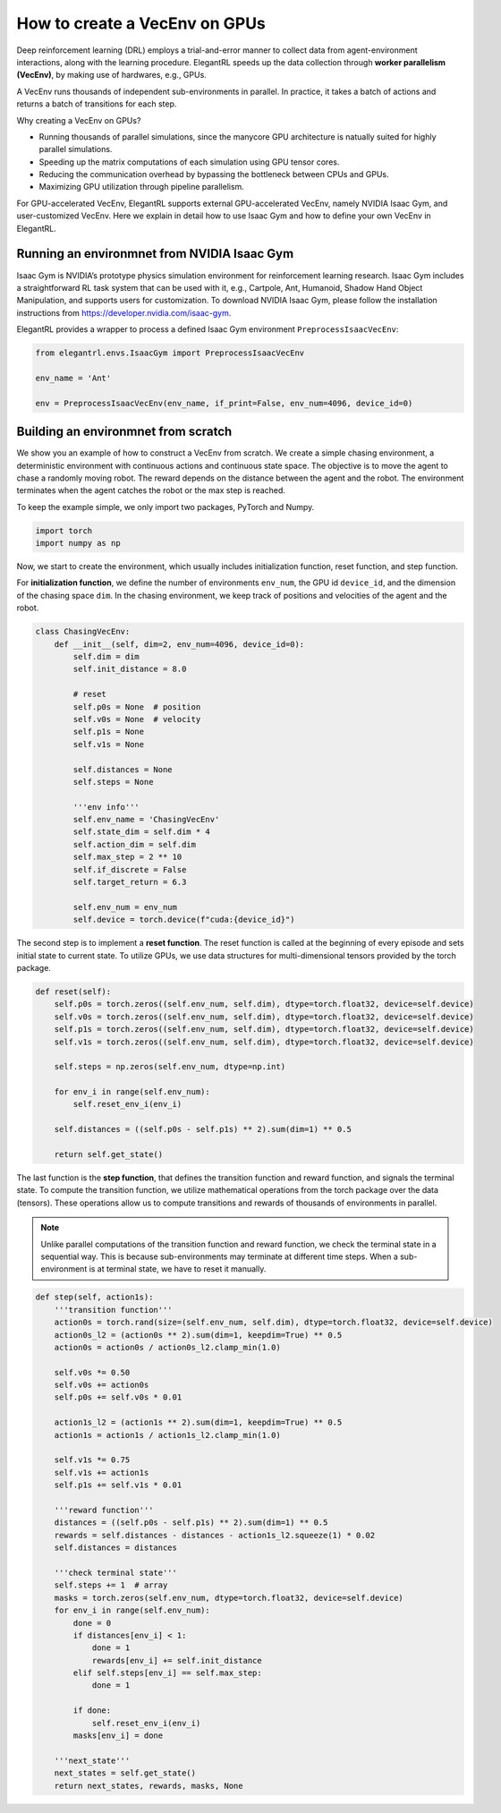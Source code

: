 How to create a VecEnv on GPUs
===============================

Deep reinforcement learning (DRL) employs a trial-and-error manner to collect data from agent-environment interactions, along with the learning procedure. ElegantRL speeds up the data collection through **worker parallelism (VecEnv)**, by making use of hardwares, e.g., GPUs. 

A VecEnv runs thousands of independent sub-environments in parallel. In practice, it takes a batch of actions and returns a batch of transitions for each step.

Why creating a VecEnv on GPUs?

- Running thousands of parallel simulations, since the manycore GPU architecture is natually suited for highly parallel simulations.
- Speeding up the matrix computations of each simulation using GPU tensor cores.
- Reducing the communication overhead by bypassing the bottleneck between CPUs and GPUs.
- Maximizing GPU utilization through pipeline parallelism.

For GPU-accelerated VecEnv, ElegantRL supports external GPU-accelerated VecEnv, namely NVIDIA Isaac Gym, and user-customized VecEnv. Here we explain in detail how to use Isaac Gym and how to define your own VecEnv in ElegantRL. 

Running an environmnet from NVIDIA Isaac Gym
------------------------------------------

Isaac Gym is NVIDIA’s prototype physics simulation environment for reinforcement learning research. Isaac Gym includes a straightforward RL task system that can be used with it, e.g., Cartpole, Ant, Humanoid, Shadow Hand Object Manipulation, and supports users for customization. To download NVIDIA Isaac Gym, please follow the installation instructions from https://developer.nvidia.com/isaac-gym. 

ElegantRL provides a wrapper to process a defined Isaac Gym environment ``PreprocessIsaacVecEnv``:

.. code-block:: python

    from elegantrl.envs.IsaacGym import PreprocessIsaacVecEnv

    env_name = 'Ant'
    
    env = PreprocessIsaacVecEnv(env_name, if_print=False, env_num=4096, device_id=0)


Building an environmnet from scratch
------------------------------------------

We show you an example of how to construct a VecEnv from scratch. We create a simple chasing environment, a deterministic environment with continuous actions and continuous state space. The objective is to move the agent to chase a randomly moving robot. The reward depends on the distance between the agent and the robot. The environment terminates when the agent catches the robot or the max step is reached.

To keep the example simple, we only import two packages, PyTorch and Numpy.

.. code-block:: python

    import torch
    import numpy as np
    
Now, we start to create the environment, which usually includes initialization function, reset function, and step function. 

For **initialization function**, we define the number of environments ``env_num``, the GPU id ``device_id``, and the dimension of the chasing space ``dim``. In the chasing environment, we keep track of positions and velocities of the agent and the robot.

.. code-block:: python

    class ChasingVecEnv:
        def __init__(self, dim=2, env_num=4096, device_id=0):
            self.dim = dim
            self.init_distance = 8.0

            # reset
            self.p0s = None  # position
            self.v0s = None  # velocity
            self.p1s = None
            self.v1s = None

            self.distances = None
            self.steps = None

            '''env info'''
            self.env_name = 'ChasingVecEnv'
            self.state_dim = self.dim * 4
            self.action_dim = self.dim
            self.max_step = 2 ** 10
            self.if_discrete = False
            self.target_return = 6.3

            self.env_num = env_num
            self.device = torch.device(f"cuda:{device_id}")
          
The second step is to implement a **reset function**. The reset function is called at the beginning of every episode and sets initial state to current state. To utilize GPUs, we use data structures for multi-dimensional tensors provided by the torch package.

.. code-block:: python

    def reset(self):
        self.p0s = torch.zeros((self.env_num, self.dim), dtype=torch.float32, device=self.device)
        self.v0s = torch.zeros((self.env_num, self.dim), dtype=torch.float32, device=self.device)
        self.p1s = torch.zeros((self.env_num, self.dim), dtype=torch.float32, device=self.device)
        self.v1s = torch.zeros((self.env_num, self.dim), dtype=torch.float32, device=self.device)

        self.steps = np.zeros(self.env_num, dtype=np.int)

        for env_i in range(self.env_num):
            self.reset_env_i(env_i)

        self.distances = ((self.p0s - self.p1s) ** 2).sum(dim=1) ** 0.5

        return self.get_state()
        
The last function is the **step function**, that defines the transition function and reward function, and signals the terminal state. To compute the transition function, we utilize mathematical operations from the torch package over the data (tensors). These operations allow us to compute transitions and rewards of thousands of environments in parallel.

.. note::
    Unlike parallel computations of the transition function and reward function, we check the terminal state in a sequential way. This is because sub-environments may terminate at different time steps. When a sub-environment is at terminal state, we have to reset it manually.
    
.. code-block:: python

    def step(self, action1s):
        '''transition function'''
        action0s = torch.rand(size=(self.env_num, self.dim), dtype=torch.float32, device=self.device)
        action0s_l2 = (action0s ** 2).sum(dim=1, keepdim=True) ** 0.5
        action0s = action0s / action0s_l2.clamp_min(1.0)

        self.v0s *= 0.50
        self.v0s += action0s
        self.p0s += self.v0s * 0.01

        action1s_l2 = (action1s ** 2).sum(dim=1, keepdim=True) ** 0.5
        action1s = action1s / action1s_l2.clamp_min(1.0)

        self.v1s *= 0.75
        self.v1s += action1s
        self.p1s += self.v1s * 0.01

        '''reward function'''
        distances = ((self.p0s - self.p1s) ** 2).sum(dim=1) ** 0.5
        rewards = self.distances - distances - action1s_l2.squeeze(1) * 0.02
        self.distances = distances

        '''check terminal state'''
        self.steps += 1  # array
        masks = torch.zeros(self.env_num, dtype=torch.float32, device=self.device)
        for env_i in range(self.env_num):
            done = 0
            if distances[env_i] < 1:
                done = 1
                rewards[env_i] += self.init_distance
            elif self.steps[env_i] == self.max_step:
                done = 1

            if done:
                self.reset_env_i(env_i)
            masks[env_i] = done

        '''next_state'''
        next_states = self.get_state()
        return next_states, rewards, masks, None
        
  


